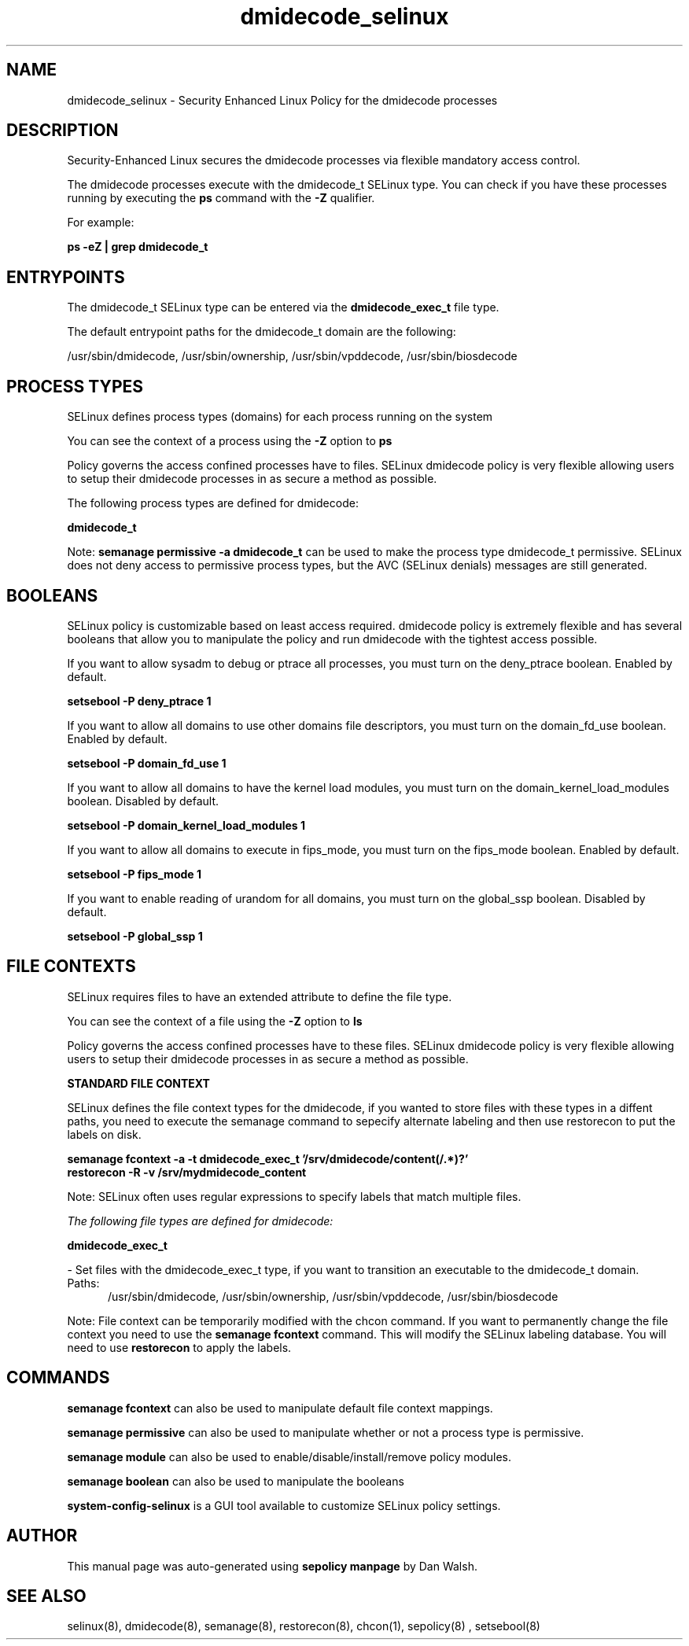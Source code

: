.TH  "dmidecode_selinux"  "8"  "13-01-16" "dmidecode" "SELinux Policy documentation for dmidecode"
.SH "NAME"
dmidecode_selinux \- Security Enhanced Linux Policy for the dmidecode processes
.SH "DESCRIPTION"

Security-Enhanced Linux secures the dmidecode processes via flexible mandatory access control.

The dmidecode processes execute with the dmidecode_t SELinux type. You can check if you have these processes running by executing the \fBps\fP command with the \fB\-Z\fP qualifier.

For example:

.B ps -eZ | grep dmidecode_t


.SH "ENTRYPOINTS"

The dmidecode_t SELinux type can be entered via the \fBdmidecode_exec_t\fP file type.

The default entrypoint paths for the dmidecode_t domain are the following:

/usr/sbin/dmidecode, /usr/sbin/ownership, /usr/sbin/vpddecode, /usr/sbin/biosdecode
.SH PROCESS TYPES
SELinux defines process types (domains) for each process running on the system
.PP
You can see the context of a process using the \fB\-Z\fP option to \fBps\bP
.PP
Policy governs the access confined processes have to files.
SELinux dmidecode policy is very flexible allowing users to setup their dmidecode processes in as secure a method as possible.
.PP
The following process types are defined for dmidecode:

.EX
.B dmidecode_t
.EE
.PP
Note:
.B semanage permissive -a dmidecode_t
can be used to make the process type dmidecode_t permissive. SELinux does not deny access to permissive process types, but the AVC (SELinux denials) messages are still generated.

.SH BOOLEANS
SELinux policy is customizable based on least access required.  dmidecode policy is extremely flexible and has several booleans that allow you to manipulate the policy and run dmidecode with the tightest access possible.


.PP
If you want to allow sysadm to debug or ptrace all processes, you must turn on the deny_ptrace boolean. Enabled by default.

.EX
.B setsebool -P deny_ptrace 1

.EE

.PP
If you want to allow all domains to use other domains file descriptors, you must turn on the domain_fd_use boolean. Enabled by default.

.EX
.B setsebool -P domain_fd_use 1

.EE

.PP
If you want to allow all domains to have the kernel load modules, you must turn on the domain_kernel_load_modules boolean. Disabled by default.

.EX
.B setsebool -P domain_kernel_load_modules 1

.EE

.PP
If you want to allow all domains to execute in fips_mode, you must turn on the fips_mode boolean. Enabled by default.

.EX
.B setsebool -P fips_mode 1

.EE

.PP
If you want to enable reading of urandom for all domains, you must turn on the global_ssp boolean. Disabled by default.

.EX
.B setsebool -P global_ssp 1

.EE

.SH FILE CONTEXTS
SELinux requires files to have an extended attribute to define the file type.
.PP
You can see the context of a file using the \fB\-Z\fP option to \fBls\bP
.PP
Policy governs the access confined processes have to these files.
SELinux dmidecode policy is very flexible allowing users to setup their dmidecode processes in as secure a method as possible.
.PP

.PP
.B STANDARD FILE CONTEXT

SELinux defines the file context types for the dmidecode, if you wanted to
store files with these types in a diffent paths, you need to execute the semanage command to sepecify alternate labeling and then use restorecon to put the labels on disk.

.B semanage fcontext -a -t dmidecode_exec_t '/srv/dmidecode/content(/.*)?'
.br
.B restorecon -R -v /srv/mydmidecode_content

Note: SELinux often uses regular expressions to specify labels that match multiple files.

.I The following file types are defined for dmidecode:


.EX
.PP
.B dmidecode_exec_t
.EE

- Set files with the dmidecode_exec_t type, if you want to transition an executable to the dmidecode_t domain.

.br
.TP 5
Paths:
/usr/sbin/dmidecode, /usr/sbin/ownership, /usr/sbin/vpddecode, /usr/sbin/biosdecode

.PP
Note: File context can be temporarily modified with the chcon command.  If you want to permanently change the file context you need to use the
.B semanage fcontext
command.  This will modify the SELinux labeling database.  You will need to use
.B restorecon
to apply the labels.

.SH "COMMANDS"
.B semanage fcontext
can also be used to manipulate default file context mappings.
.PP
.B semanage permissive
can also be used to manipulate whether or not a process type is permissive.
.PP
.B semanage module
can also be used to enable/disable/install/remove policy modules.

.B semanage boolean
can also be used to manipulate the booleans

.PP
.B system-config-selinux
is a GUI tool available to customize SELinux policy settings.

.SH AUTHOR
This manual page was auto-generated using
.B "sepolicy manpage"
by Dan Walsh.

.SH "SEE ALSO"
selinux(8), dmidecode(8), semanage(8), restorecon(8), chcon(1), sepolicy(8)
, setsebool(8)